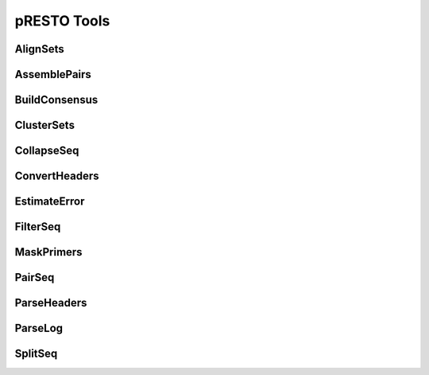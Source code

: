 pRESTO Tools
==============

AlignSets
---------------

.. argparse::
   :ref: AlignSets.getArgParser
   :prog: AlignSets

AssemblePairs
---------------

.. argparse::
   :ref: AssemblePairs.getArgParser
   :prog: AssemblePairs

BuildConsensus
---------------

.. argparse::
   :ref: BuildConsensus.getArgParser
   :prog: BuildConsensus

ClusterSets
---------------

.. argparse::
   :ref: ClusterSets.getArgParser
   :prog: ClusterSets

CollapseSeq
---------------

.. argparse::
   :ref: CollapseSeq.getArgParser
   :prog: CollapseSeq

ConvertHeaders
---------------

.. argparse::
   :ref: ConvertHeaders.getArgParser
   :prog: ConvertHeaders

EstimateError
---------------

.. argparse::
   :ref: EstimateError.getArgParser
   :prog: EstimateError

FilterSeq
---------------

.. argparse::
   :ref: FilterSeq.getArgParser
   :prog: FilterSeq

MaskPrimers
---------------

.. argparse::
   :ref: MaskPrimers.getArgParser
   :prog: MaskPrimers

PairSeq
---------------

.. argparse::
   :ref: PairSeq.getArgParser
   :prog: PairSeq

ParseHeaders
---------------

.. argparse::
   :ref: ParseHeaders.getArgParser
   :prog: ParseHeaders

ParseLog
---------------

.. argparse::
   :ref: ParseLog.getArgParser
   :prog: ParseLog

SplitSeq
---------------

.. argparse::
   :ref: SplitSeq.getArgParser
   :prog: SplitSeq
